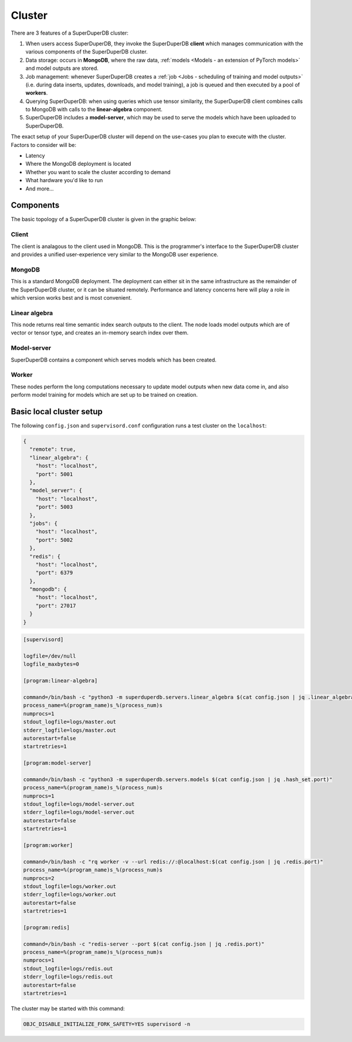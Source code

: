 Cluster
=======

There are 3 features of a SuperDuperDB cluster:

1. When users access SuperDuperDB, they invoke the SuperDuperDB **client** which manages communication
   with the various components of the SuperDuperDB cluster.
2. Data storage: occurs in **MongoDB**, where the raw data,
   :ref:`models <Models - an extension of PyTorch models>` and model outputs are stored.
3. Job management: whenever SuperDuperDB creates a :ref:`job <Jobs - scheduling of training and model outputs>`
   (i.e. during data inserts, updates, downloads, and model training), a job is queued and
   then executed by a pool of **workers**.
4. Querying SuperDuperDB: when using queries which use tensor similarity, the SuperDuperDB client
   combines calls to MongoDB with calls to the **linear-algebra** component.
5. SuperDuperDB includes a **model-server**, which may be used to serve the models which have
   been uploaded to SuperDuperDB.

The exact setup of your SuperDuperDB cluster will depend on the use-cases you
plan to execute with the cluster. Factors to consider will be:

- Latency
- Where the MongoDB deployment is located
- Whether you want to scale the cluster according to demand
- What hardware you'd like to run
- And more...

Components
----------

The basic topology of a SuperDuperDB cluster is given in the graphic below:

.. image:: img/architecture_now.png
    :width: 80%

Client
^^^^^^

The client is analagous to the client used in MongoDB. This is the programmer's interface to
the SuperDuperDB cluster and provides a unified user-experience very similar to the MongoDB
user experience.

MongoDB
^^^^^^^

This is a standard MongoDB deployment. The deployment can either sit in the same infrastructure
as the remainder of the SuperDuperDB cluster, or it can be situated remotely. Performance and latency
concerns here will play a role in which version works best and is most convenient.

Linear algebra 
^^^^^^^^^^^^^^

This node returns real time semantic index search outputs to the client. The node loads
model outputs which are of vector or tensor type, and creates an in-memory search index over
them.

Model-server
^^^^^^^^^^^^

SuperDuperDB contains a component which serves models which has been created.

Worker
^^^^^^

These nodes perform the long computations necessary to update model outputs when new data
come in, and also perform model training for models which are set up to be trained on creation.

Basic local cluster setup
-------------------------

The following ``config.json`` and ``supervisord.conf`` configuration runs a test cluster
on the ``localhost``:

.. code-block:: json

    {
      "remote": true,
      "linear_algebra": {
        "host": "localhost",
        "port": 5001
      },
      "model_server": {
        "host": "localhost",
        "port": 5003
      },
      "jobs": {
        "host": "localhost",
        "port": 5002
      },
      "redis": {
        "host": "localhost",
        "port": 6379
      },
      "mongodb": {
        "host": "localhost",
        "port": 27017
      }
    }

.. code-block::

    [supervisord]

    logfile=/dev/null
    logfile_maxbytes=0

    [program:linear-algebra]

    command=/bin/bash -c "python3 -m superduperdb.servers.linear_algebra $(cat config.json | jq .linear_algebra.port)"
    process_name=%(program_name)s_%(process_num)s
    numprocs=1
    stdout_logfile=logs/master.out
    stderr_logfile=logs/master.out
    autorestart=false
    startretries=1

    [program:model-server]

    command=/bin/bash -c "python3 -m superduperdb.servers.models $(cat config.json | jq .hash_set.port)"
    process_name=%(program_name)s_%(process_num)s
    numprocs=1
    stdout_logfile=logs/model-server.out
    stderr_logfile=logs/model-server.out
    autorestart=false
    startretries=1

    [program:worker]

    command=/bin/bash -c "rq worker -v --url redis://:@localhost:$(cat config.json | jq .redis.port)"
    process_name=%(program_name)s_%(process_num)s
    numprocs=2
    stdout_logfile=logs/worker.out
    stderr_logfile=logs/worker.out
    autorestart=false
    startretries=1

    [program:redis]

    command=/bin/bash -c "redis-server --port $(cat config.json | jq .redis.port)"
    process_name=%(program_name)s_%(process_num)s
    numprocs=1
    stdout_logfile=logs/redis.out
    stderr_logfile=logs/redis.out
    autorestart=false
    startretries=1

The cluster may be started with this command:

.. code-block:: bash

    OBJC_DISABLE_INITIALIZE_FORK_SAFETY=YES supervisord -n
